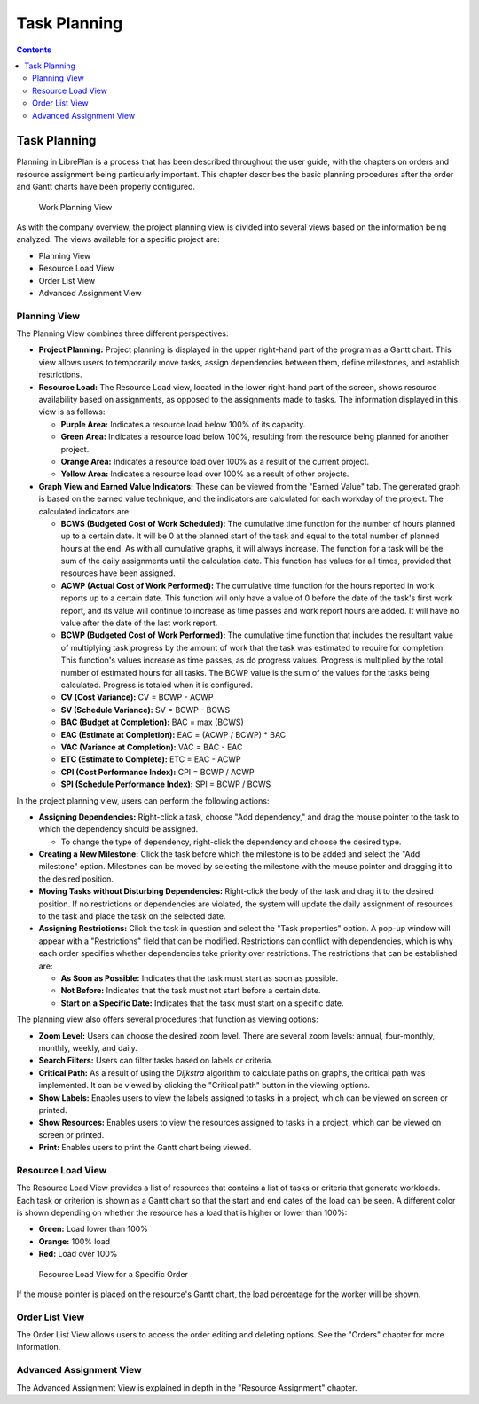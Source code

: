 Task Planning
#############

.. _planificacion:
.. contents::

Task Planning
=============

Planning in LibrePlan is a process that has been described throughout the user guide, with the chapters on orders and resource assignment being particularly important. This chapter describes the basic planning procedures after the order and Gantt charts have been properly configured.

.. figure:: images/planning-view.png
   :scale: 35

   Work Planning View

As with the company overview, the project planning view is divided into several views based on the information being analyzed. The views available for a specific project are:

*   Planning View
*   Resource Load View
*   Order List View
*   Advanced Assignment View

Planning View
-------------

The Planning View combines three different perspectives:

*   **Project Planning:** Project planning is displayed in the upper right-hand part of the program as a Gantt chart. This view allows users to temporarily move tasks, assign dependencies between them, define milestones, and establish restrictions.
*   **Resource Load:** The Resource Load view, located in the lower right-hand part of the screen, shows resource availability based on assignments, as opposed to the assignments made to tasks. The information displayed in this view is as follows:

    *   **Purple Area:** Indicates a resource load below 100% of its capacity.
    *   **Green Area:** Indicates a resource load below 100%, resulting from the resource being planned for another project.
    *   **Orange Area:** Indicates a resource load over 100% as a result of the current project.
    *   **Yellow Area:** Indicates a resource load over 100% as a result of other projects.

*   **Graph View and Earned Value Indicators:** These can be viewed from the "Earned Value" tab. The generated graph is based on the earned value technique, and the indicators are calculated for each workday of the project. The calculated indicators are:

    *   **BCWS (Budgeted Cost of Work Scheduled):** The cumulative time function for the number of hours planned up to a certain date. It will be 0 at the planned start of the task and equal to the total number of planned hours at the end. As with all cumulative graphs, it will always increase. The function for a task will be the sum of the daily assignments until the calculation date. This function has values for all times, provided that resources have been assigned.
    *   **ACWP (Actual Cost of Work Performed):** The cumulative time function for the hours reported in work reports up to a certain date. This function will only have a value of 0 before the date of the task's first work report, and its value will continue to increase as time passes and work report hours are added. It will have no value after the date of the last work report.
    *   **BCWP (Budgeted Cost of Work Performed):** The cumulative time function that includes the resultant value of multiplying task progress by the amount of work that the task was estimated to require for completion. This function's values increase as time passes, as do progress values. Progress is multiplied by the total number of estimated hours for all tasks. The BCWP value is the sum of the values for the tasks being calculated. Progress is totaled when it is configured.
    *   **CV (Cost Variance):** CV = BCWP - ACWP
    *   **SV (Schedule Variance):** SV = BCWP - BCWS
    *   **BAC (Budget at Completion):** BAC = max (BCWS)
    *   **EAC (Estimate at Completion):** EAC = (ACWP / BCWP) * BAC
    *   **VAC (Variance at Completion):** VAC = BAC - EAC
    *   **ETC (Estimate to Complete):** ETC = EAC - ACWP
    *   **CPI (Cost Performance Index):** CPI = BCWP / ACWP
    *   **SPI (Schedule Performance Index):** SPI = BCWP / BCWS

In the project planning view, users can perform the following actions:

*   **Assigning Dependencies:** Right-click a task, choose "Add dependency," and drag the mouse pointer to the task to which the dependency should be assigned.

    *   To change the type of dependency, right-click the dependency and choose the desired type.

*   **Creating a New Milestone:** Click the task before which the milestone is to be added and select the "Add milestone" option. Milestones can be moved by selecting the milestone with the mouse pointer and dragging it to the desired position.
*   **Moving Tasks without Disturbing Dependencies:** Right-click the body of the task and drag it to the desired position. If no restrictions or dependencies are violated, the system will update the daily assignment of resources to the task and place the task on the selected date.
*   **Assigning Restrictions:** Click the task in question and select the "Task properties" option. A pop-up window will appear with a "Restrictions" field that can be modified. Restrictions can conflict with dependencies, which is why each order specifies whether dependencies take priority over restrictions. The restrictions that can be established are:

    *   **As Soon as Possible:** Indicates that the task must start as soon as possible.
    *   **Not Before:** Indicates that the task must not start before a certain date.
    *   **Start on a Specific Date:** Indicates that the task must start on a specific date.

The planning view also offers several procedures that function as viewing options:

*   **Zoom Level:** Users can choose the desired zoom level. There are several zoom levels: annual, four-monthly, monthly, weekly, and daily.
*   **Search Filters:** Users can filter tasks based on labels or criteria.
*   **Critical Path:** As a result of using the *Dijkstra* algorithm to calculate paths on graphs, the critical path was implemented. It can be viewed by clicking the "Critical path" button in the viewing options.
*   **Show Labels:** Enables users to view the labels assigned to tasks in a project, which can be viewed on screen or printed.
*   **Show Resources:** Enables users to view the resources assigned to tasks in a project, which can be viewed on screen or printed.
*   **Print:** Enables users to print the Gantt chart being viewed.

Resource Load View
------------------

The Resource Load View provides a list of resources that contains a list of tasks or criteria that generate workloads. Each task or criterion is shown as a Gantt chart so that the start and end dates of the load can be seen. A different color is shown depending on whether the resource has a load that is higher or lower than 100%:

*   **Green:** Load lower than 100%
*   **Orange:** 100% load
*   **Red:** Load over 100%

.. figure:: images/resource-load.png
   :scale: 35

   Resource Load View for a Specific Order

If the mouse pointer is placed on the resource's Gantt chart, the load percentage for the worker will be shown.

Order List View
---------------

The Order List View allows users to access the order editing and deleting options. See the "Orders" chapter for more information.

Advanced Assignment View
------------------------

The Advanced Assignment View is explained in depth in the "Resource Assignment" chapter.
